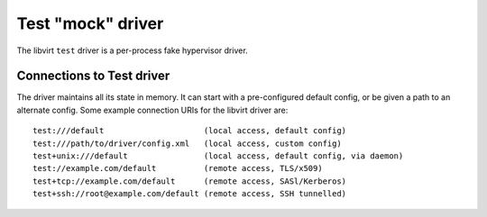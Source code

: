 ==================
Test "mock" driver
==================

The libvirt ``test`` driver is a per-process fake hypervisor driver.

Connections to Test driver
--------------------------

The driver maintains all its state in memory. It can start with
a pre-configured default config, or be given a path to an alternate config. Some
example connection URIs for the libvirt driver are:

::

   test:///default                     (local access, default config)
   test:///path/to/driver/config.xml   (local access, custom config)
   test+unix:///default                (local access, default config, via daemon)
   test://example.com/default          (remote access, TLS/x509)
   test+tcp://example.com/default      (remote access, SASl/Kerberos)
   test+ssh://root@example.com/default (remote access, SSH tunnelled)
